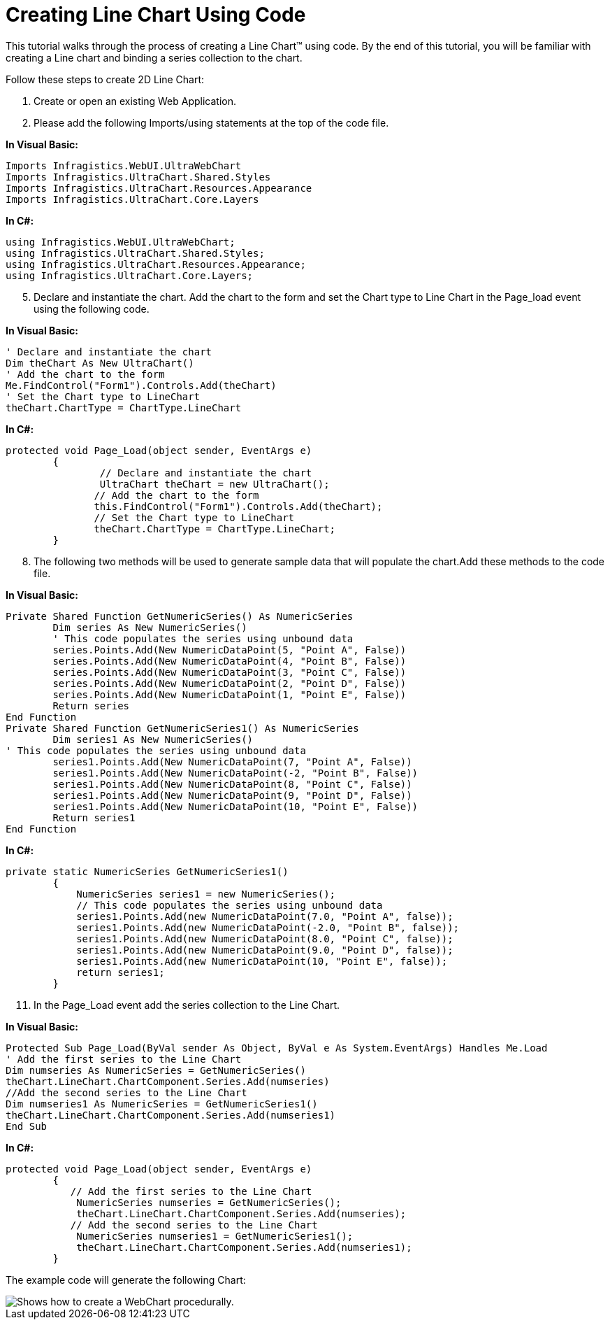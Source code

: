 ﻿////

|metadata|
{
    "name": "webchart-creating-line-chart-using-code",
    "controlName": ["{WawChartName}"],
    "tags": [],
    "guid": "{704F8FE3-0895-464A-8828-C0A44E4C8FDF}",  
    "buildFlags": ["aspnet-old","asp-net"],
    "createdOn": "2008-06-08T10:50:46Z"
}
|metadata|
////

= Creating Line Chart Using Code

This tutorial walks through the process of creating a Line Chart™ using code. By the end of this tutorial, you will be familiar with creating a Line chart and binding a series collection to the chart.

Follow these steps to create 2D Line Chart:

[start=1]
. Create or open an existing Web Application.
[start=2]
. Please add the following Imports/using statements at the top of the code file.

*In Visual Basic:*

----
Imports Infragistics.WebUI.UltraWebChart
Imports Infragistics.UltraChart.Shared.Styles
Imports Infragistics.UltraChart.Resources.Appearance
Imports Infragistics.UltraChart.Core.Layers
----

*In C#:*

----
using Infragistics.WebUI.UltraWebChart;
using Infragistics.UltraChart.Shared.Styles;
using Infragistics.UltraChart.Resources.Appearance;
using Infragistics.UltraChart.Core.Layers;
----

[start=5]
. Declare and instantiate the chart. Add the chart to the form and set the Chart type to Line Chart in the Page_load event using the following code.

*In Visual Basic:*

----
' Declare and instantiate the chart
Dim theChart As New UltraChart()
' Add the chart to the form 
Me.FindControl("Form1").Controls.Add(theChart)
' Set the Chart type to LineChart 
theChart.ChartType = ChartType.LineChart
----

*In C#:*

----
protected void Page_Load(object sender, EventArgs e)
        {
	        // Declare and instantiate the chart
	        UltraChart theChart = new UltraChart();
               // Add the chart to the form
               this.FindControl("Form1").Controls.Add(theChart);
               // Set the Chart type to LineChart
               theChart.ChartType = ChartType.LineChart;    
        }       
----

[start=8]
. The following two methods will be used to generate sample data that will populate the chart.Add these methods to the code file.

*In Visual Basic:*

----
Private Shared Function GetNumericSeries() As NumericSeries
        Dim series As New NumericSeries()
        ' This code populates the series using unbound data 
	series.Points.Add(New NumericDataPoint(5, "Point A", False))
	series.Points.Add(New NumericDataPoint(4, "Point B", False))
        series.Points.Add(New NumericDataPoint(3, "Point C", False))
        series.Points.Add(New NumericDataPoint(2, "Point D", False))
        series.Points.Add(New NumericDataPoint(1, "Point E", False))
        Return series
End Function
Private Shared Function GetNumericSeries1() As NumericSeries
        Dim series1 As New NumericSeries()
' This code populates the series using unbound data 
        series1.Points.Add(New NumericDataPoint(7, "Point A", False))
        series1.Points.Add(New NumericDataPoint(-2, "Point B", False))
        series1.Points.Add(New NumericDataPoint(8, "Point C", False))
        series1.Points.Add(New NumericDataPoint(9, "Point D", False))
        series1.Points.Add(New NumericDataPoint(10, "Point E", False))
        Return series1
End Function
----

*In C#:*

----
private static NumericSeries GetNumericSeries1()
        {
            NumericSeries series1 = new NumericSeries();
            // This code populates the series using unbound data
            series1.Points.Add(new NumericDataPoint(7.0, "Point A", false));
            series1.Points.Add(new NumericDataPoint(-2.0, "Point B", false));
            series1.Points.Add(new NumericDataPoint(8.0, "Point C", false));
            series1.Points.Add(new NumericDataPoint(9.0, "Point D", false));
            series1.Points.Add(new NumericDataPoint(10, "Point E", false));
            return series1;
        }
----

[start=11]
. In the Page_Load event add the series collection to the Line Chart.

*In Visual Basic:*

----
Protected Sub Page_Load(ByVal sender As Object, ByVal e As System.EventArgs) Handles Me.Load
' Add the first series to the Line Chart
Dim numseries As NumericSeries = GetNumericSeries()
theChart.LineChart.ChartComponent.Series.Add(numseries)
//Add the second series to the Line Chart 
Dim numseries1 As NumericSeries = GetNumericSeries1()
theChart.LineChart.ChartComponent.Series.Add(numseries1)
End Sub
----

*In C#:*

----
protected void Page_Load(object sender, EventArgs e)
        {
           // Add the first series to the Line Chart
            NumericSeries numseries = GetNumericSeries();
            theChart.LineChart.ChartComponent.Series.Add(numseries);
           // Add the second series to the Line Chart 
            NumericSeries numseries1 = GetNumericSeries1();
            theChart.LineChart.ChartComponent.Series.Add(numseries1);
        }
----

The example code will generate the following Chart:

image::images/LineChart_Using_Code.png[Shows how to create a WebChart procedurally.]